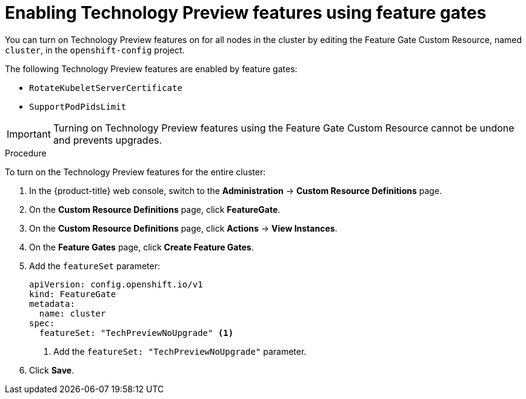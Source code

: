 // Module included in the following assemblies:
//
// * nodes/nodes-cluster-enabling-features.adoc
// * post_installation_configuration/cluster-tasks.adoc

[id="nodes-cluster-enabling-features-cluster_{context}"]
= Enabling Technology Preview features using feature gates

You can turn on Technology Preview features on for all nodes in the cluster by
editing the Feature Gate Custom Resource, named `cluster`, in the `openshift-config` project.

The following Technology Preview features are enabled by feature gates:

* `RotateKubeletServerCertificate`

* `SupportPodPidsLimit`

[IMPORTANT]
====
Turning on Technology Preview features using the Feature Gate Custom Resource cannot be undone and prevents upgrades.
====

.Procedure

To turn on the Technology Preview features for the entire cluster:

. In the {product-title} web console, switch to the *Administration* -> *Custom Resource Definitions* page.

. On the *Custom Resource Definitions* page, click *FeatureGate*.

. On the *Custom Resource Definitions* page, click *Actions* -> *View Instances*.

. On the *Feature Gates* page, click *Create Feature Gates*.

. Add the `featureSet` parameter:
+
[source,yaml]
----
apiVersion: config.openshift.io/v1
kind: FeatureGate
metadata:
  name: cluster
spec:
  featureSet: "TechPreviewNoUpgrade" <1>
----
<1> Add the `featureSet: "TechPreviewNoUpgrade"` parameter.

. Click *Save*.
